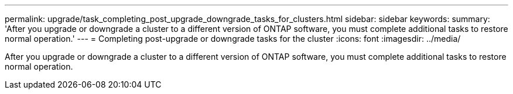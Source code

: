 ---
permalink: upgrade/task_completing_post_upgrade_downgrade_tasks_for_clusters.html
sidebar: sidebar
keywords: 
summary: 'After you upgrade or downgrade a cluster to a different version of ONTAP software, you must complete additional tasks to restore normal operation.'
---
= Completing post-upgrade or downgrade tasks for the cluster
:icons: font
:imagesdir: ../media/

[.lead]
After you upgrade or downgrade a cluster to a different version of ONTAP software, you must complete additional tasks to restore normal operation.
